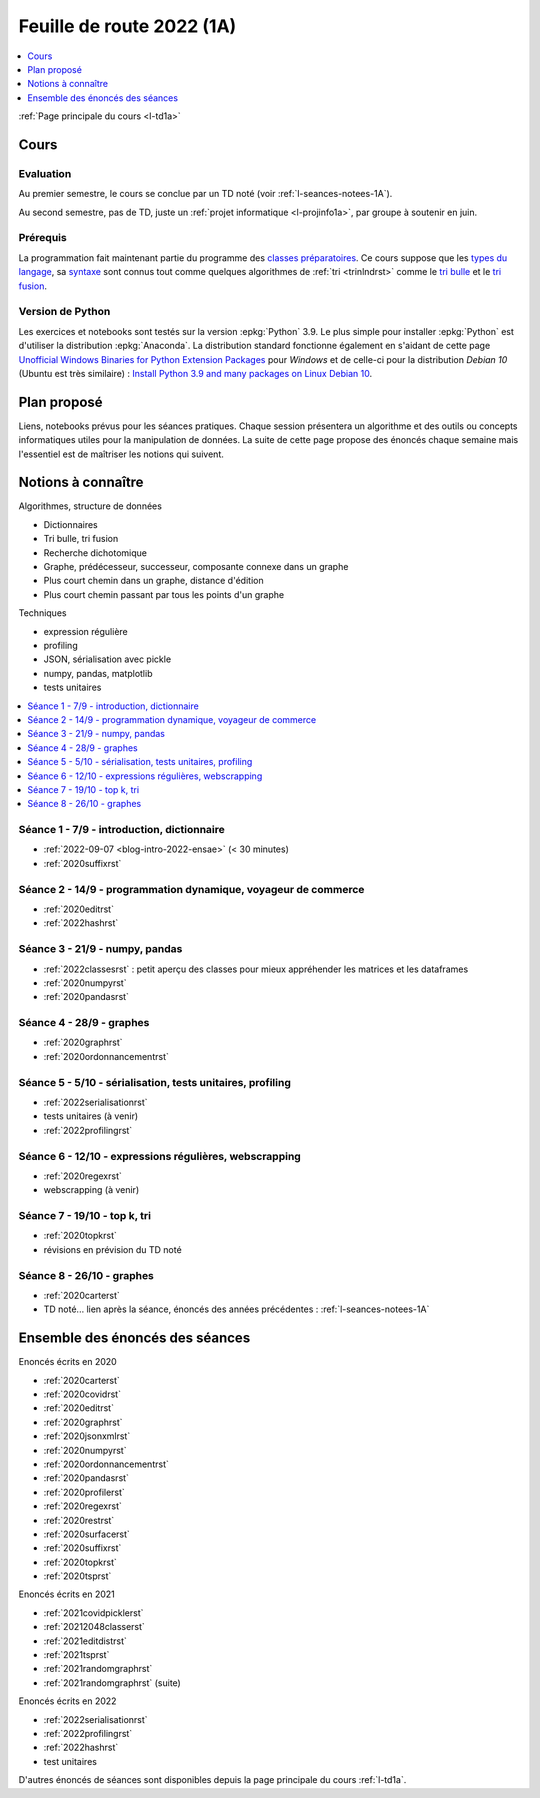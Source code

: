 
.. _l-feuille-de-route-2022-1A:

Feuille de route 2022 (1A)
==========================

.. contents::
    :local:
    :depth: 1

:ref:`Page principale du cours <l-td1a>`

Cours
+++++

Evaluation
^^^^^^^^^^

Au premier semestre, le cours se conclue
par un TD noté (voir :ref:`l-seances-notees-1A`).

Au second semestre, pas de TD, juste un
:ref:`projet informatique <l-projinfo1a>`,
par groupe à soutenir en juin.

Prérequis
^^^^^^^^^

La programmation fait maintenant partie
du programme des `classes préparatoires <https://info-llg.fr/>`_.
Ce cours suppose que les
`types du langage <http://www.xavierdupre.fr/
app/teachpyx/helpsphinx/c_lang/types.html>`_,
sa `syntaxe <http://www.xavierdupre.fr/
app/teachpyx/helpsphinx/c_lang/syntaxe.html>`_
sont connus tout comme quelques algorithmes de :ref:`tri <trinlndrst>`
comme le `tri bulle <https://fr.wikipedia.org/wiki/Tri_%C3%A0_bulles>`_
et le `tri fusion <https://fr.wikipedia.org/wiki/Tri_fusion>`_.

Version de Python
^^^^^^^^^^^^^^^^^

Les exercices et notebooks sont testés sur la version :epkg:`Python` 3.9.
Le plus simple pour installer :epkg:`Python` est d'utiliser la distribution
:epkg:`Anaconda`. La distribution standard fonctionne également en s'aidant de cette page
`Unofficial Windows Binaries for Python Extension Packages
<https://www.lfd.uci.edu/~gohlke/pythonlibs/>`_
pour *Windows* et de celle-ci pour la distribution
*Debian 10* (Ubuntu est très similaire) :
`Install Python 3.9 and many packages on Linux Debian 10
<http://www.xavierdupre.fr/app/pymyinstall/helpsphinx//blog/2021/2021-01-09_debian.html>`_.

Plan proposé
++++++++++++

Liens, notebooks prévus pour les séances pratiques.
Chaque session présentera un algorithme et des outils
ou concepts informatiques utiles pour la manipulation
de données. La suite de cette page propose des énoncés
chaque semaine mais l'essentiel est de maîtriser les notions
qui suivent.

Notions à connaître
+++++++++++++++++++

Algorithmes, structure de données

* Dictionnaires
* Tri bulle, tri fusion
* Recherche dichotomique
* Graphe, prédécesseur, successeur, composante connexe dans un graphe
* Plus court chemin dans un graphe, distance d'édition
* Plus court chemin passant par tous les points d'un graphe

Techniques

* expression régulière
* profiling
* JSON, sérialisation avec pickle
* numpy, pandas, matplotlib
* tests unitaires

.. contents::
    :local:

Séance 1 - 7/9 - introduction, dictionnaire
^^^^^^^^^^^^^^^^^^^^^^^^^^^^^^^^^^^^^^^^^^^

* :ref:`2022-09-07 <blog-intro-2022-ensae>` (< 30 minutes)
* :ref:`2020suffixrst`

Séance 2 - 14/9 - programmation dynamique, voyageur de commerce
^^^^^^^^^^^^^^^^^^^^^^^^^^^^^^^^^^^^^^^^^^^^^^^^^^^^^^^^^^^^^^^

* :ref:`2020editrst`
* :ref:`2022hashrst`

Séance 3 - 21/9 - numpy, pandas
^^^^^^^^^^^^^^^^^^^^^^^^^^^^^^^

* :ref:`2022classesrst` : petit aperçu des classes pour mieux appréhender
  les matrices et les dataframes
* :ref:`2020numpyrst`
* :ref:`2020pandasrst`

Séance 4 - 28/9 - graphes
^^^^^^^^^^^^^^^^^^^^^^^^^

* :ref:`2020graphrst`
* :ref:`2020ordonnancementrst`

Séance 5 - 5/10 - sérialisation, tests unitaires, profiling
^^^^^^^^^^^^^^^^^^^^^^^^^^^^^^^^^^^^^^^^^^^^^^^^^^^^^^^^^^^

* :ref:`2022serialisationrst`
* tests unitaires (à venir)
* :ref:`2022profilingrst`

Séance 6 - 12/10 - expressions régulières, webscrapping
^^^^^^^^^^^^^^^^^^^^^^^^^^^^^^^^^^^^^^^^^^^^^^^^^^^^^^^

* :ref:`2020regexrst`
* webscrapping (à venir)

Séance 7 - 19/10 - top k, tri
^^^^^^^^^^^^^^^^^^^^^^^^^^^^^

* :ref:`2020topkrst`
* révisions en prévision du TD noté

Séance 8 - 26/10 - graphes
^^^^^^^^^^^^^^^^^^^^^^^^^^

* :ref:`2020carterst`
* TD noté... lien après la séance,
  énoncés des années précédentes :
  :ref:`l-seances-notees-1A`

Ensemble des énoncés des séances
++++++++++++++++++++++++++++++++

Enoncés écrits en 2020

* :ref:`2020carterst`
* :ref:`2020covidrst`
* :ref:`2020editrst`
* :ref:`2020graphrst`
* :ref:`2020jsonxmlrst`
* :ref:`2020numpyrst`
* :ref:`2020ordonnancementrst`
* :ref:`2020pandasrst`
* :ref:`2020profilerst`
* :ref:`2020regexrst`
* :ref:`2020restrst`
* :ref:`2020surfacerst`
* :ref:`2020suffixrst`
* :ref:`2020topkrst`
* :ref:`2020tsprst`

Enoncés écrits en 2021

* :ref:`2021covidpicklerst`
* :ref:`20212048classerst`
* :ref:`2021editdistrst`
* :ref:`2021tsprst`
* :ref:`2021randomgraphrst`
* :ref:`2021randomgraphrst` (suite)

Enoncés écrits en 2022

* :ref:`2022serialisationrst`
* :ref:`2022profilingrst`
* :ref:`2022hashrst`
* test unitaires

D'autres énoncés de séances sont disponibles depuis
la page principale du cours :ref:`l-td1a`.
